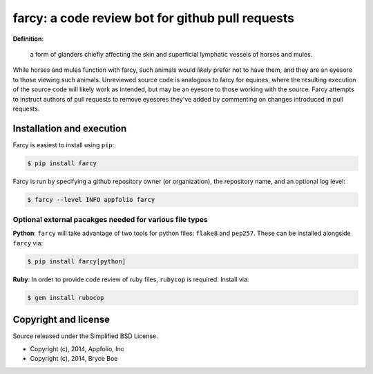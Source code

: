 .. _main_page:

farcy: a code review bot for github pull requests
=================================================

.. image:: https://travis-ci.org/appfolio/farcy.svg?branch=master
               :target: https://travis-ci.org/appfolio/farcy

**Definition**:

    a form of glanders chiefly affecting the skin and superficial lymphatic
    vessels of horses and mules.

While horses and mules function with farcy, such animals would *likely* prefer
not to have them, and they are an eyesore to those viewing such
animals. Unreviewed source code is analogous to farcy for equines, where the
resulting execution of the source code will likely work as intended, but may be
an eyesore to those working with the source. Farcy attempts to instruct authors
of pull requests to remove eyesores they've added by commenting on changes
introduced in pull requests.

Installation and execution
--------------------------

Farcy is easiest to install using ``pip``:

.. code-block:: bash

    $ pip install farcy

Farcy is run by specifying a github repository owner (or organization), the
repository name, and an optional log level:

.. code-block:: bash

    $ farcy --level INFO appfolio farcy

Optional external pacakges needed for various file types
~~~~~~~~~~~~~~~~~~~~~~~~~~~~~~~~~~~~~~~~~~~~~~~~~~~~~~~~

**Python**: ``farcy`` will take advantage of two tools for python files:
``flake8`` and ``pep257``. These can be installed alongside ``farcy`` via:

.. code-block:: bash

    $ pip install farcy[python]

**Ruby**: In order to provide code review of ruby files, ``rubycop`` is
required. Install via:

.. code-block:: bash

    $ gem install rubocop


Copyright and license
---------------------

Source released under the Simplified BSD License.

* Copyright (c), 2014, Appfolio, Inc
* Copyright (c), 2014, Bryce Boe


